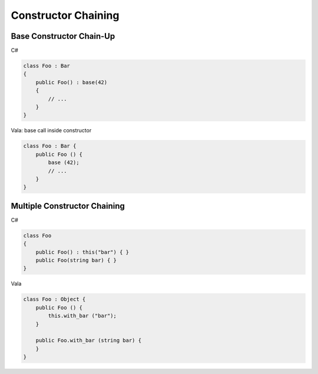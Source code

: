 Constructor Chaining
====================

Base Constructor Chain-Up
-------------------------

C#

.. code-block:: csharp

   class Foo : Bar
   {
       public Foo() : base(42)
       {
           // ...
       }
   }

Vala: base call inside constructor

.. code-block:: vala

   class Foo : Bar {
       public Foo () {
           base (42);
           // ...
       }
   }

Multiple Constructor Chaining
-----------------------------

C#

.. code-block:: csharp

   class Foo
   {
       public Foo() : this("bar") { }
       public Foo(string bar) { }
   }

Vala

.. code-block:: vala

   class Foo : Object {
       public Foo () {
           this.with_bar ("bar");
       }

       public Foo.with_bar (string bar) {
       }
   }